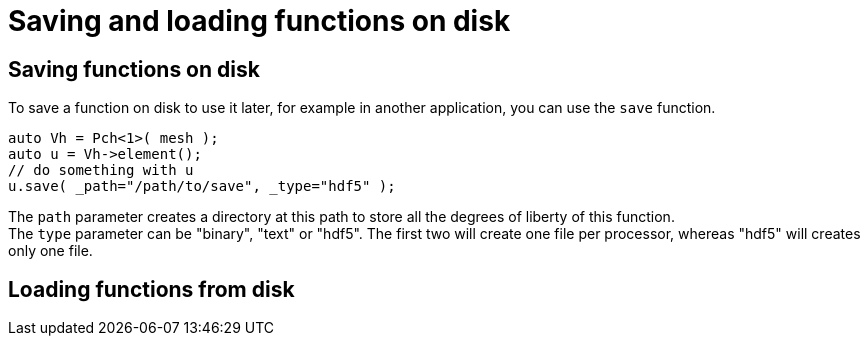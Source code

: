 = Saving and loading functions on disk

== Saving functions on disk

To save a function on disk to use it later, for example in another application, you can use the `save` function.

```cpp
auto Vh = Pch<1>( mesh );
auto u = Vh->element();
// do something with u
u.save( _path="/path/to/save", _type="hdf5" );
```

The `path` parameter creates a directory at this path to store all the degrees of liberty of this function. +
The `type` parameter can be "binary", "text" or "hdf5". The first two will create one file per processor, whereas "hdf5" will creates only one file.

== Loading functions from disk

